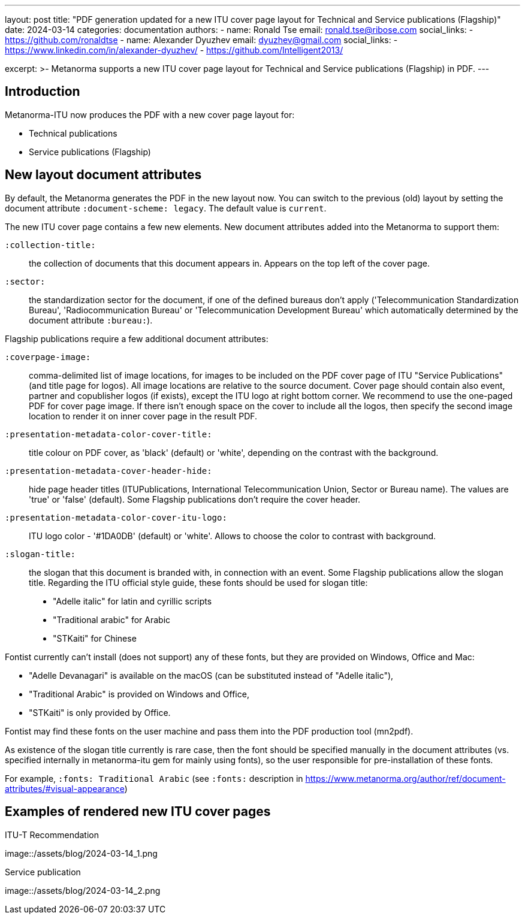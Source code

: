 ---
layout: post
title: "PDF generation updated for a new ITU cover page layout for Technical and Service publications (Flagship)"
date: 2024-03-14
categories: documentation
authors:
  -
    name: Ronald Tse
    email: ronald.tse@ribose.com
    social_links:
      - https://github.com/ronaldtse
  -
    name: Alexander Dyuzhev
    email: dyuzhev@gmail.com
    social_links:
      - https://www.linkedin.com/in/alexander-dyuzhev/
      - https://github.com/Intelligent2013/

excerpt: >-
  Metanorma supports a new ITU cover page layout for
  Technical and Service publications (Flagship) in PDF.
---

== Introduction

Metanorma-ITU now produces the PDF with a new cover page layout for:

* Technical publications

* Service publications (Flagship)


== New layout document attributes

By default, the Metanorma generates the PDF in the new layout now. You can
switch to the previous (old) layout by setting the document attribute
`:document-scheme: legacy`. The default value is `current`.

The new ITU cover page contains a few new elements. New document attributes
added into the Metanorma to support them:

`:collection-title:`:: the collection of documents that this document
appears in. Appears on the top left of the cover page.

`:sector:`:: the standardization sector for the document, if one of
the defined bureaus don't apply ('Telecommunication Standardization Bureau',
'Radiocommunication Bureau' or 'Telecommunication Development Bureau'
which automatically determined by the document attribute `:bureau:`).

Flagship publications require a few additional document attributes:

`:coverpage-image:`:: comma-delimited list of image locations, for images to be
included on the PDF cover page of ITU "Service Publications" (and title page
for logos). All image locations are relative to the source document.
Cover page should contain also event, partner and copublisher logos (if exists),
except the ITU logo at right bottom corner. We recommend to use the one-paged
PDF for cover page image. If there isn't enough space on the cover to include
all the logos, then specify the second image location to render it on inner
cover page in the result PDF.

`:presentation-metadata-color-cover-title:`:: title colour on PDF cover, as 'black'
(default) or 'white', depending on the contrast with the background.

`:presentation-metadata-cover-header-hide:`:: hide page header titles (ITUPublications,
International Telecommunication Union, Sector or Bureau name). The values are 'true' or
'false' (default). Some Flagship publications don't require the cover header.

`:presentation-metadata-color-cover-itu-logo:`:: ITU logo color - '#1DA0DB' (default) or
'white'. Allows to choose the color to contrast with background.

`:slogan-title:`:: the slogan that this document is branded with, in connection with
an event. Some Flagship publications allow the slogan title. Regarding the ITU
official style guide, these fonts should be used for slogan title:

* "Adelle italic" for latin and cyrillic scripts

* "Traditional arabic" for Arabic

* "STKaiti" for Chinese

Fontist currently can't install (does not support) any of these fonts,
but they are provided on Windows, Office and Mac:

* "Adelle Devanagari" is available on the macOS (can be substituted instead of "Adelle italic"),

* "Traditional Arabic" is provided on Windows and Office,

* "STKaiti" is only provided by Office.

Fontist may find these fonts on the user machine and pass them into the PDF
production tool (mn2pdf).

As existence of the slogan title currently is rare case, then the font
should be specified manually in the document attributes (vs. specified internally in
metanorma-itu gem for mainly using fonts), so the user responsible for pre-installation
of these fonts.

For example, `:fonts: Traditional Arabic` (see `:fonts:` description in
https://www.metanorma.org/author/ref/document-attributes/#visual-appearance)


== Examples of rendered new ITU cover pages

.ITU-T Recommendation
image::/assets/blog/2024-03-14_1.png

.Service publication
image::/assets/blog/2024-03-14_2.png
